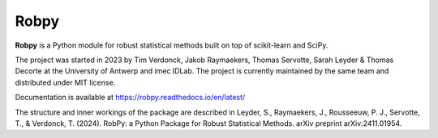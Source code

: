Robpy
=========

**Robpy** is a Python module for robust statistical methods built on top of scikit-learn and
SciPy. 

The project was started in 2023 by Tim Verdonck, Jakob Raymaekers, Thomas Servotte, Sarah Leyder & Thomas Decorte at the University of Antwerp and imec IDLab. 
The project is currently maintained by the same team and distributed under MIT license.

Documentation is available at https://robpy.readthedocs.io/en/latest/

The structure and inner workings of the package are described in 
Leyder, S., Raymaekers, J., Rousseeuw, P. J., Servotte, T., & Verdonck, T. (2024). RobPy: a Python Package for Robust Statistical Methods. arXiv preprint arXiv:2411.01954. 


